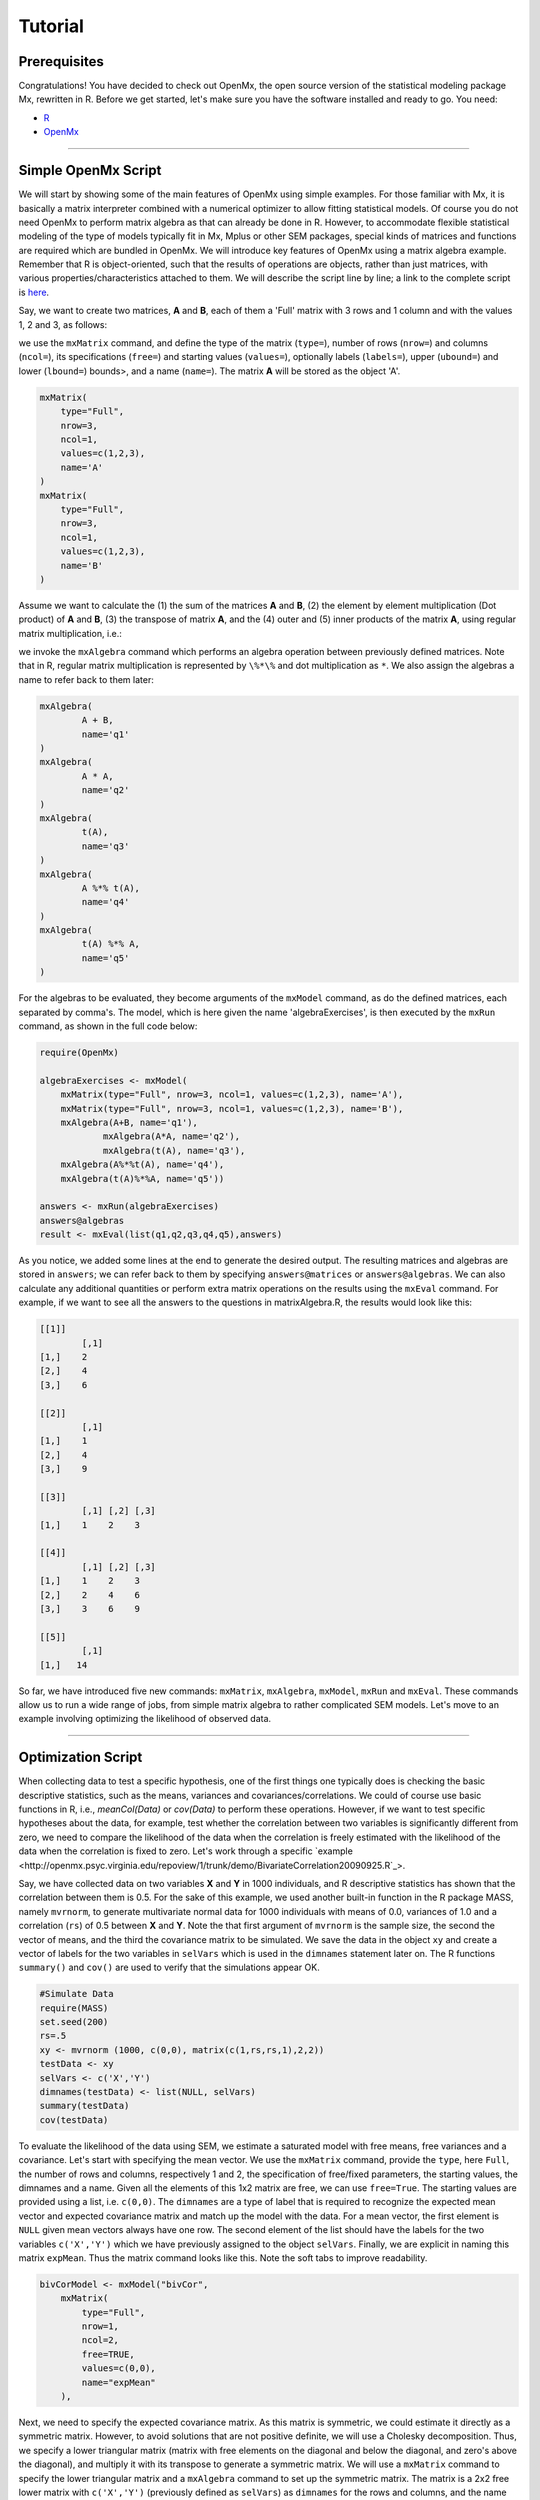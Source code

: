 Tutorial
========

Prerequisites
-------------

Congratulations!  You have decided to check out OpenMx, the open source version of the statistical modeling package Mx, rewritten in R.  Before we get started, let's make sure you have the software installed and ready to go.  
You need:

* `R <http://www.r-project.org/>`_
* OpenMx_

.. _OpenMx: http://openmx.psyc.virginia.edu

------------


Simple OpenMx Script
--------------------

We will start by showing some of the main features of OpenMx using simple examples.  For those familiar with Mx, it is basically a matrix interpreter combined with a numerical optimizer to allow fitting statistical models.  Of course you do not need OpenMx to perform matrix algebra as that can already be done in R.  However, to accommodate flexible statistical modeling of the type of models typically fit in Mx, Mplus or other SEM packages, special kinds of matrices and functions are required which are bundled in OpenMx.  We will introduce key features of OpenMx using a matrix algebra example.  Remember that R is object-oriented, such that the results of operations are objects, rather than just matrices, with various properties/characteristics attached to them.  We will describe the script line by line; a link to the complete script is `here
<http://openmx.psyc.virginia.edu/repoview/1/trunk/demo/MatrixAlgebra20090924.R>`_.

Say, we want to create two matrices, **A** and **B**, each of them a 'Full' matrix with 3 rows and 1 column and with the values 1, 2 and 3, as follows:

.. math::
   :nowrap:

   \begin{eqnarray*}
   A = \left[ \begin{array}{r} 1 \\ 2 \\ 3 \\ \end{array} \right]
   & B = \left[ \begin{array}{r} 1 \\ 2 \\ 3 \\ \end{array} \right]
   \end{eqnarray*}

we use the ``mxMatrix`` command, and define the type of the matrix (``type=``), number of rows (``nrow=``) and columns (``ncol=``), its specifications (``free=``) and starting values (``values=``), optionally labels (``labels=``), upper (``ubound=``) and lower (``lbound=``) bounds>, and a name (``name=``).  The matrix **A** will be stored as the object 'A'.

.. code-block:: r

    mxMatrix(
        type="Full", 
        nrow=3, 
        ncol=1, 
        values=c(1,2,3), 
        name='A'
    )
    mxMatrix(
        type="Full", 
        nrow=3, 
        ncol=1, 
        values=c(1,2,3), 
        name='B'
    )

Assume we want to calculate	the (1) the sum of the matrices **A** and **B**, (2) the element by element multiplication (Dot product) of **A** and **B**, (3) the transpose of matrix **A**, and the (4) outer and (5) inner products of the matrix **A**, using regular matrix multiplication, i.e.:

.. math::
   :nowrap:

    \begin{eqnarray}
    q2 & = & A + B \\
    q1 & = & A . A \\
	q3 & = & t(A) \\
    q4 & = & A * t(A) \\
    q5 & = & t(A) * A
    \end{eqnarray}

we invoke the ``mxAlgebra`` command which performs an algebra operation between previously defined matrices.  Note that in R, regular matrix multiplication is represented by ``\%*\%`` and dot multiplication as ``*``. We also assign the algebras a name to refer back to them later:

.. code-block:: r

	mxAlgebra(
		A + B, 
		name='q1'
	)
	mxAlgebra(
		A * A, 
		name='q2'
	)
	mxAlgebra(
		t(A), 
		name='q3'
	)
	mxAlgebra(
		A %*% t(A), 
		name='q4'
	)
	mxAlgebra(
		t(A) %*% A, 
		name='q5'
	)

For the algebras to be evaluated, they become arguments of the ``mxModel`` command, as do the defined matrices, each separated by comma's.  The model, which is here given the name 'algebraExercises', is then executed by the ``mxRun`` command, as shown in the full code below:

.. code-block:: r

    require(OpenMx)

    algebraExercises <- mxModel(
        mxMatrix(type="Full", nrow=3, ncol=1, values=c(1,2,3), name='A'),
        mxMatrix(type="Full", nrow=3, ncol=1, values=c(1,2,3), name='B'),      
        mxAlgebra(A+B, name='q1'),
		mxAlgebra(A*A, name='q2'),
		mxAlgebra(t(A), name='q3'),		
        mxAlgebra(A%*%t(A), name='q4'),
        mxAlgebra(t(A)%*%A, name='q5'))

    answers <- mxRun(algebraExercises)
    answers@algebras
    result <- mxEval(list(q1,q2,q3,q4,q5),answers)	

As you notice, we added some lines at the end to generate the desired output.  The resulting matrices and algebras are stored in ``answers``; we can refer back to them by specifying ``answers@matrices`` or ``answers@algebras``.  We can also calculate any additional quantities or perform extra matrix operations on the results using the ``mxEval`` command.  For example, if we want to see all the answers to the questions in matrixAlgebra.R, the results would look like this:

.. code-block:: r

	[[1]]
		[,1]
	[1,]    2
	[2,]    4
	[3,]    6

	[[2]]
		[,1]
	[1,]    1
	[2,]    4
	[3,]    9

	[[3]]
	  	[,1] [,2] [,3]
	[1,]    1    2    3

	[[4]]
		[,1] [,2] [,3]
	[1,]    1    2    3
	[2,]    2    4    6
	[3,]    3    6    9

	[[5]]
		[,1]
	[1,]   14


So far, we have introduced five new commands: ``mxMatrix``, ``mxAlgebra``, ``mxModel``, ``mxRun`` and ``mxEval``.  These commands allow us to run a wide range of jobs, from simple matrix algebra to rather complicated SEM models.  Let's move to an example involving optimizing the likelihood of observed data.

------------

Optimization Script
-------------------

When collecting data to test a specific hypothesis, one of the first things one typically does is checking the basic descriptive statistics, such as the means, variances and covariances/correlations.  We could of course use basic functions in R, i.e., `meanCol(Data)` or `cov(Data)` to perform these operations.  However, if we want to test specific hypotheses about the data, for example, test whether the correlation between two variables is significantly different from zero, we need to compare the likelihood of the data when the correlation is freely estimated with the likelihood of the data when the correlation is fixed to zero.  Let's work through a specific `example
<http://openmx.psyc.virginia.edu/repoview/1/trunk/demo/BivariateCorrelation20090925.R`_>.

Say, we have collected data on two variables **X** and **Y** in 1000 individuals, and R descriptive statistics has shown that the correlation between them is 0.5.  For the sake of this example, we used another built-in function in the R package MASS, namely ``mvrnorm``, to generate multivariate normal data for 1000 individuals with means of 0.0, variances of 1.0 and a correlation (``rs``) of 0.5 between **X** and **Y**.  Note the that first argument of ``mvrnorm`` is the sample size, the second the vector of means, and the third the covariance matrix to be simulated.  We save the data in the object ``xy`` and create a vector of labels for the two variables in ``selVars`` which is used in the ``dimnames`` statement later on.  The R functions ``summary()`` and ``cov()`` are used to verify that the simulations appear OK.

.. code-block:: r

	#Simulate Data
	require(MASS)
	set.seed(200)
	rs=.5
	xy <- mvrnorm (1000, c(0,0), matrix(c(1,rs,rs,1),2,2))
	testData <- xy
	selVars <- c('X','Y')
	dimnames(testData) <- list(NULL, selVars)
	summary(testData)
	cov(testData)

To evaluate the likelihood of the data using SEM, we estimate a saturated model with free means, free variances and a covariance.  Let's start with specifying the mean vector.  We use the ``mxMatrix`` command, provide the ``type``, here ``Full``, the number of rows and columns, respectively 1 and 2, the specification of free/fixed parameters, the starting values, the dimnames and a name.  Given all the elements of this 1x2 matrix are free, we can use ``free=True``.  The starting values are provided using a list, i.e. ``c(0,0)``.  The ``dimnames`` are a type of label that is required to recognize the expected mean vector and expected covariance matrix and match up the model with the data.  For a mean vector, the first element is ``NULL`` given mean vectors always have one row.  The second element of the list should have the labels for the two variables ``c('X','Y')`` which we have previously assigned to the object ``selVars``.  Finally, we are explicit in naming this matrix ``expMean``.  Thus the matrix command looks like this.  Note the soft tabs to improve readability.

.. code-block:: r

    bivCorModel <- mxModel("bivCor",
        mxMatrix(
            type="Full", 
            nrow=1, 
            ncol=2, 
            free=TRUE, 
            values=c(0,0), 
            name="expMean"
        ), 

Next, we need to specify the expected covariance matrix.  As this matrix is symmetric, we could estimate it directly as a symmetric matrix.  However, to avoid solutions that are not positive definite, we will use a Cholesky decomposition.  Thus, we specify a lower triangular matrix (matrix with free elements on the diagonal and below the diagonal, and zero's above the diagonal), and multiply it with its transpose to generate a symmetric matrix.  We will use a ``mxMatrix`` command to specify the lower triangular matrix and a ``mxAlgebra`` command to set up the symmetric matrix.  The matrix is a 2x2 free lower matrix with ``c('X','Y')`` (previously defined as ``selVars``) as ``dimnames`` for the rows and columns, and the name "Chol".  We can now refer back to this matrix by its name in the ``mxAlgebra`` statement.  We use a regular multiplication of ``Chol`` with its transpose ``t(Chol)``, and name this as "expCov".

.. code-block:: r

        mxMatrix(
            type="Lower", 
            nrow=2, 
            ncol=2, 
            free=TRUE, 
            values=.5, 
            name="Chol"
        ), 
        mxAlgebra(
            expression=Chol %*% t(Chol), 
            name="expCov"
        ), 

Now that we have specified our 'model', we need to supply the data.  This is done with the ``mxData`` command.  The first argument includes the actual data, in the type given by the second argument.  Type can be a covariance matrix (cov), a correlation matrix (cor), a matrix of cross-products (sscp) or raw data (raw).  We will use the latter option and read in the raw data directly from the simulated dataset ``testData``.

.. code-block:: r

        mxData(
            observed=testData, 
            type="raw"
        ), 

Next, we specify which objective function we wish to use to obtain the likelihood of the data.  Given we fit to the raw data, we use the full information maximum likelihood (FIML) objective function ``mxFIMLObjective``.  Its arguments are the expected covariance matrix, generated using the ``mxMatrix`` and ``mxAlgebra`` commands as "expCov", and the expected means vectors, generated using the ``mxMatrix`` command as "expMeans".

.. code-block:: r

        mxFIMLObjective(
            covariance="expCov", 
            means="expMean",
            dimnames=selVars)
        )

All these elements become arguments of the ``mxModel`` command, seperated by comma's.  The first argument can be a name, as in this case "bivCor" or another model (see below).  The model is saved in an object 'bivCorModel'.  This object becomes the argument of the ``mxRun`` command, which evaluates the model and provides output - if the model ran successfully - using the following command.

.. code-block:: r

        bivCorFit <- mxRun(bivCorModel)

We can request various parts of the output to inspect by referring to them by the name of the object resulting from the ``mxRun`` command, i.e. ``bivCorFit``, followed by the name of the objects corresponding to the expected mean vector, i.e. ``[['ExpMean']]``, and covariance matrix, i.e. ``[['ExpCov']]``, in quotes and double square brackets, followed by ``@values``.  The command ``mxEval`` can also be used to extract relevant information, such as the likelihood, (``objective``) where the first argument of the command is the object of interest and the second the object obtaining the results.

.. code-block:: r

    EM <- bivCorFit[['expMean']]@values
    EC <- bivCorFit[['expCov']]@values
    LL <- mxEval(objective,bivCorFit);

These commands generate the following output:

.. code-block:: r

 	EM
               	  X            Y
	[1,] 0.03211646 -0.004883803

	EC
          	  X         Y
	X 1.0092847 0.4813501
	Y 0.4813501 0.9935387

	LL
           	 [,1]
	[1,] 5415.772
	
Standard lists of parameter estimates and goodness-of-fit statistics can also be obtained with the ``summary`` command.

.. code-block:: r

	> summary(bivCorFit)
	       X                   Y            
	 Min.   :-2.942561   Min.   :-3.296159  
	 1st Qu.:-0.633711   1st Qu.:-0.596177  
	 Median :-0.004139   Median :-0.010538  
	 Mean   : 0.032116   Mean   :-0.004884  
	 3rd Qu.: 0.739236   3rd Qu.: 0.598326  
	 Max.   : 4.173841   Max.   : 4.006771  

	  name  matrix row col parameter estimate error estimate
	1 <NA> expMean   1   1        0.032116456     0.02228409
	2 <NA> expMean   1   2       -0.004883803     0.02235021
	3 <NA>    Chol   1   1        1.004631642     0.01575904
	4 <NA>    Chol   2   1        0.479130899     0.02099642
	5 <NA>    Chol   2   2        0.874055066     0.01376876

	Observed statistics:  2000 
	Estimated parameters:  5 
	Degrees of freedom:  1995 
	-2 log likelihood:  5415.772 
	Saturated -2 log likelihood:  
	Chi-Square:   
	p:   
	AIC (Mx):  1425.772 
	BIC (Mx):  -4182.6 
	adjusted BIC: 
	RMSEA:  0

If we want to test whether the covariance/correlation is significantly different from zero, we could fit a submodel and compare it with the previous saturated model.  Given that this model is essentially the same as the original, except for the covariance, we create a new mxModel (named 'bivCorModelSub) with as first argument the old model (named 'bivCorModel).  Then we only have to specify the matrix that needs to be changed, in this case the lower triangular matrix becomes essentially a diagonal matrix, obtained by fixing the off-diagonal elements to zero in the ``free`` and ``values`` arguments

.. code-block:: r

    #Test for Covariance=Zero
    bivCorModelSub <-mxModel(bivCorModel,
        mxMatrix(
			type="Diag", 
			nrow=2, 
			ncol=2,
			free=TRUE,
			dimnames=list(selVars, selVars),
			name="Chol"
        )

We can output the same information as for the saturated job, namely the expected means and covariance matrix and the likelihood, and then use R to calculate other statistics, such as the Chi-square goodness-of-fit.

.. code-block:: r

    bivCorFitSub <- mxRun(bivCorModelSub)
    EMs <- mxEval(expMean, bivCorFitSub)
    ECs <- mxEval(expCov, bivCorFitSub)
    LLs <- mxEval(objective, bivCorFitSub)
    Chi= LLs-LL;
    LRT= rbind(LL,LLs,Chi); LRT

------------

More in-depth Example
---------------------

Now that you have seen the basics of OpenMx, let us walk through an example in more detail.  We decided to use a twin model example for several reasons.  Even though you may not have any background in behavior genetics or genetic epidemiology, the example illustrates a number of features you are likely to encounter at some stage.  We will present the example in two ways: (i) path analysis representation, and (ii) matrix algebra representation.  Both give exactly the same answer, so you can choose either one or both to get some familiarity with the two approaches.

We will not go into detail about the theory of this model, as that has been done elsewhere (refs).  Briefly, twin studies rely on comparing the similarity of identical (monozygotic, MZ) and fraternal (dizygotic, DZ) twins to infer the role of genetic and environmental factors on individual differences.  As MZ twins have identical genotypes, similarity between MZ twins is a function of shared genes, and shared environmental factors.  Similarity between DZ twins is a function of some shared genes (on average they share 50% of their genes) and shared environmental factors.  A basic assumption of the classical twin design is that the MZ and DZ twins shared environmental factors to the same extent.

The basic model typically fit to twin data from MZ and DZ twins reared together includes three sources of latent variables: additive genetic factors (**A**), shared environmental influences (**C**) and unique environmental factors (**E**),  We can estimate these three sources of variance from the observed variances, the MZ and the DZ covariance.  The expected variance is the sum of the three variance components (**A + C + E**).  The expected covariance for MZ twins is (**A + C**) and that of DZ twins is (**.5A + C**).  As MZ and DZ twins have different expected covariances, we have a multiple group model.

It has been standard in twin modeling to fit models to the raw data, as often data are missing on some co-twins.  When using FIML, we also need to specify the expected means.  There is no reason to expect that the variances are different for twin 1 and twin 2, neither are the means for twin 1 and twin 2 expected to differ.  This can easily be verified by fitting submodels to the saturated model, prior to fitting the ***ACE*** model.

Let us start by simulating the data following by fitting a series of models.  The `code
<http://openmx.psyc.virginia.edu/repoview/1/trunk/demo/UnivariateTwinAnalysis20090925.R>`_.
includes both the twin data simulation and several OpenMx scripts to analyze the data.  We will describe each of the parts in turn and include the code for the specific part in the code blocks.

First, we simulate twin data using the ``mvrnorm`` R function.  If the additive genetic factors (**A**) account for 50% of the total variance and the shared environmental factors (**C**) for 30%, thus leaving 20% explained by specific environmental factors (**E**), then the expected MZ twin correlation is ``a^2 + c^2`` or 0.8 in this case, and the expected DZ twin correlation is 0.65, calculated as ``.5*a^2 + c^2``.  We simulate 1000 pairs of MZ and DZ twins each with zero means and a correlation matrix according to the values listed above.  We run some basic descriptive statistics on the simulated data, using regular R functions.

.. code-block:: r

    require(OpenMx)

 	require(MASS)
	set.seed(200)
	a2<-0.5		#Additive genetic variance component (a squared)
	c2<-0.3		#Common environment variance component (c squared)
	e2<-0.2		#Specific environment variance component (e squared)
	rMZ <- a2+c2
	rDZ <- .5*a2+c2
	MZ <- mvrnorm (1000, c(0,0), matrix(c(1,rMZ,rMZ,1),2,2))
	DZ <- mvrnorm (1000, c(0,0), matrix(c(1,rDZ,rDZ,1),2,2))

	selVars <- c('t1','t2')
	dimnames(DataMZ) <- list(NULL,selVars)
	dimnames(DataDZ) <- list(NULL,selVars)
	summary(DataMZ)
	summary(DataDZ)
	colMeans(DataMZ,na.rm=TRUE)
	colMeans(DataDZ,na.rm=TRUE)
	cov(DataMZ,use="complete")
	cov(DataDZ,use="complete")

	
We typically start with fitting a saturated model, estimating means, variances and covariances separately by order of the twins (twin 1 vs twin 2) and by zygosity (MZ vs DZ pairs), to establish the likelihood of the data.  This is essentially similar to the optimization script discussed above, except that we now have two variables (same variable for twin 1 and twin 2) and two groups (MZ and DZ). Thus, the saturated model will have two matrices for the expected means of MZs and DZs, and two for the expected covariances, generated from multiplying a lower triangular matrix with its transpose.  The raw data are read in using the ``mxData`` command, and the corresponding objective function ``mxFIMLObjective`` applied.  

.. code-block:: r

	mxModel("MZ",
		mxMatrix(
			type="Full", 
			nrow=1, 
			ncol=2, 
			free=TRUE, 
			values=c(0,0), 
			dimnames=list(NULL,selVars), 
			name="expMeanMZ"), 
		mxMatrix(
			type="Lower", 
			nrow=2, 
			ncol=2,
			free=TRUE
			values=.5,
			dimnames=list(NULL, selVars), 
			name="CholMZ"), 
		mxAlgebra(
			CholMZ %*% t(CholMZ), 
			name="expCovMZ", 
			dimnames=list(selVars, selVars)), 
		mxData(
			DataMZ, 
			type="raw"), 
		mxFIMLObjective(
			"expCovMZ", 
			"expMeanMZ"))

Note that the ``mxModel`` statement for the DZ twins is almost identical to that for MZ twins, except for the names of the objects and data.  If the arguments to the OpenMx command are given in the default order (see i.e. ``?mxMatrix`` to go to the help/reference page for that command), then it is not necessary to include the name of the argument.  Given we skip a few optional arguments, the argument names ``dimnames=`` and ``name=`` are included to refer to the right arguments.  For didactic purposes, we prefer the formatting used for the MZ group, with soft tabs and each argument on a separate line, etc.  (see list of formatting rules).  However, the experienced user may want to use a more compact form, as the one used for the DZ group.

.. code-block:: r            

    mxModel("DZ",
        mxMatrix("Full", 1, 2, T, c(0,0), dimnames=list(NULL, selVars), name="expMeanDZ"), 
        mxMatrix("Lower", 2, 2, T, .5, dimnames=list(NULL, selVars), name="CholDZ"), 
        mxAlgebra(CholDZ %*% t(CholDZ), name="expCovDZ", dimnames=list(selVars, selVars)), 
        mxData(DataDZ, type="raw"), 
        mxFIMLObjective("expCovDZ", "expMeanDZ")),

The two models are then combined in a 'super'model which includes them as arguments.  Additional arguments are an ``mxAlgebra`` statement to add the objective funtions/likelihood of the two submodels.  To evaluate them simultaneously, we use the ``mxAlgebraObjective`` with the previous algebra as its argument.  The ``mxRun`` command is used to start optimization.

.. code-block:: r 

	twinSatModel <- mxModel("twinSat",
		mxModel("MZ",
			mxMatrix("Full", 1, 2, T, c(0,0), dimnames=list(NULL, selVars), name="expMeanMZ"), 
			mxMatrix("Lower", 2, 2, T, .5, dimnames=list(NULL, selVars), name="CholMZ"), 
			mxAlgebra(CholMZ %*% t(CholMZ), name="expCovMZ", dimnames=list(selVars, selVars)), 
			mxData(DataMZ, type="raw"), 
			mxFIMLObjective("expCovMZ", "expMeanMZ")),
		mxModel("DZ",
			mxMatrix("Full", 1, 2, T, c(0,0), dimnames=list(NULL, selVars), name="expMeanDZ"), 
			mxMatrix("Lower", 2, 2, T, .5, dimnames=list(NULL, selVars), name="CholDZ"), 
			mxAlgebra(CholDZ %*% t(CholDZ), name="expCovDZ", dimnames=list(selVars, selVars)), 
			mxData(DataDZ, type="raw"), 
			mxFIMLObjective("expCovDZ", "expMeanDZ")),
		mxAlgebra(MZ.objective + DZ.objective, name="twin"), 
		mxAlgebraObjective("twin"))
	twinSatFit <- mxRun(twinSatModel)

It is always helpful/advised to check the model specifications before interpreting the output.  Here we are interested in the values for the expected mean vectors and covariance matrices, and the goodness-of-fit statistics, including the likelihood, degrees of freedom, and any other derived indices.

.. code-block:: r

    ExpMeanMZ <- mxEval(MZ.expMeanMZ, twinSatFit)
    ExpCovMZ <- mxEval(MZ.expCovMZ, twinSatFit)
    ExpMeanDZ <- mxEval(DZ.expMeanDZ, twinSatFit)
    ExpCovDZ <- mxEval(DZ.expCovDZ, twinSatFit)
    LL_Sat <- mxEval(objective, twinSatFit)

Before we move on to fit the ACE model to the same data, we may want to test some of the assumptions of the twin model, i.e. that the means and variances are the same for twin 1 and twin 2, and that they are the same for MZ and DZ twins.  This can be done as an omnibus test, or stepwise.  Let us start by equating the means for both twins, separately in the two groups.  We accomplish this by using the same label (just one label which will be reused by R) for the two free parameters for the means per group.  As the majority of the previous script stays the same, we start by copying the old model into a new one.  We then include the arguments of the model that require a change.

.. code-block:: r 

    twinSatModelSub1 <- mxModel(twinSatModel,
        mxModel("MZ",
            mxMatrix("Full", 1, 2, T, 0, "mMZ", dimnames=list(NULL, selVars), name="expMeanMZ"), 
        mxModel("DZ", 
            mxMatrix("Full", 1, 2, T, 0, "mDZ", dimnames=list(NULL, selVars), name="expMeanDZ"))
    twinSatFitSub1 <- mxModel(twinSatModelSub1)

If we want to test if we can equate both means and variances across twin order and zygosity at once, we will end up with the following specification.  Note that we use the same label across models for elements that need to be equated.

.. code-block:: r 

    twinSatModelSub2 <- mxModel(twinSatModelSub1,
        mxModel("MZ",
            mxMatrix("Full", 1, 2, T, 0, "mean", dimnames=list(NULL, selVars), name="expMeanMZ"), 
            mxMatrix("Lower", 2, 2, T, .5, labels= c("var","MZcov","var"), 
                dimnames=list(NULL, selVars), name="CholMZ"), 
        mxModel("DZ", 
            mxMatrix("Full", 1, 2, T, 0, "mean", dimnames=list(NULL, selVars), name="expMeanDZ"), 
            mxMatrix("Lower", 2, 2, T, .5, labels= c("var","DZcov","var"), 
                dimnames=list(NULL, selVars), name="CholDZ"))
    twinSatFitSub2 <- mxRun(twinSatModelSub2)

We can compare the likelihood of this submodel to that of the fully saturated model or the previous submodel using the results from ``mxEval`` commands with regular R algebra.  A summary of the model parameters, estimates and goodness-of-fit statistics can also be obtained using ``summary(twinSatFit)``.

.. code-block:: r

	LL_Sat <- mxEval(objective, twinSatFit)
	LL_Sub1 <- mxEval(objective, twinSatFitSub1)
	LRT1= LL_Sub1 - LL_Sat
	LL_Sub2 <- mxEval(objective, twinSatFitSub1)
	LRT2= LL_Sub2 - LL_Sat

Now, we are ready to specify the ACE model to test which sources of variance significantly contribute to the phenotype and estimate their best value.  The structure of this script is going to mimic that of the saturated model.  The main difference is that we no longer estimate the variance-covariance matrix directly, but express it as a function of the three sources of variance, **A**, **C** and **E**.  As the same sources are used for the MZ and the DZ group, the matrices which will represent them are part of the 'super'model.  As these sources are variances, which need to be positive, we typically use a Cholesky decomposition of the standard deviations (and effectively estimate **a** rather then **a^2**, see later for more in depth coverage).  Thus, we specify three separate matrices for the three sources of variance using the ``mxMatrix`` command and 'calculate' the variance components with the ``mxAlgebra`` command.  Note that there are a variety of ways to specify this model, we have picked one that corresponds well to previous Mx code, and has some intuitive appeal.

.. code-block:: r

	#Specify ACE Model
	twinACEModel <- mxModel("twinACE", 
		mxMatrix("Full", 1, 2, T, 20, "mean", dimnames=list(NULL, selVars), name="expMean"), 
		# Matrix expMean for expected mean vector for MZ and DZ twins    
		mxMatrix("Full", nrow=1, ncol=1, free=TRUE, values=.6, label="a", name="X"),
		mxMatrix("Full", nrow=1, ncol=1, free=TRUE, values=.6, label="c", name="Y"),
		mxMatrix("Full", nrow=1, ncol=1, free=TRUE, values=.6, label="e", name="Z"),
		# Matrices X, Y, and Z to store the a, c, and e path coefficients
		mxMatrix("Full", nrow=1, ncol=1, free=FALSE, values=.5, name="h"),
		mxAlgebra(X * t(X), name="A"),
		mxAlgebra(Y * t(Y), name="C"),
		mxAlgebra(Z * t(Z), name="E"),
		# Matrixes A, C, and E to compute A, C, and E variance components
		mxAlgebra(rbind(cbind(A+C+E   , A+C),
		cbind(A+C     , A+C+E)), dimnames = list(selVars, selVars), name="expCovMZ"),
		# Matrix expCOVMZ for expected covariance matrix for MZ twins
		mxAlgebra(rbind(cbind(A+C+E   , h%x%A+C),
		cbind(h%x%A+C , A+C+E)), dimnames = list(selVars, selVars), name="expCovDZ"),
		# Matrix expCOVMZ for expected covariance matrix for DZ twins
		mxModel("MZ",
			mxData(DataMZ, type="raw"), 
			mxFIMLObjective("twinACE.expCovMZ", "twinACE.expMean")),
		mxModel("DZ", 
			mxData(DataDZ, type="raw"), 
			mxFIMLObjective("twinACE.expCovDZ", "twinACE.expMean")),
		mxAlgebra(MZ.objective + DZ.objective, name="twin"), 
		mxAlgebraObjective("twin"))
	twinACEFit <- mxRun(twinACEModel)

Relevant output can be generate with ``print`` or ``summary`` statements or specific output can be requested using the ``mxEval`` command.  Typically we would compare this model back to the saturated model to interpret its goodness-of-fit.  Parameter estimates are obtained and can easily be standardized.  A typical analysis would likely include the following output.

.. code-block:: r

	LL_ACE <- mxEval(objective, twinACEFit)
	LRT_ACE= LL_ACE - LL_Sat
	
	#Retrieve expected mean vector and expected covariance matrices
		MZc <- mxEval(expCovMZ, twinACEFit)
		DZc <- mxEval(expCovDZ, twinACEFit)
		M   <- mxEval(expMean, twinACEFit)
	#Retrieve the A, C, and E variance components
		A <- mxEval(A, twinACEFit)
		C <- mxEval(C, twinACEFit)
		E <- mxEval(E, twinACEFit)
	#Calculate standardized variance components
		V <- (A+C+E)
		a2 <- A/V
		c2 <- C/V
		e2 <- E/V
	#Build and print reporting table with row and column names
		ACEest <- rbind(cbind(A,C,E),cbind(a2,c2,e2)) 
		ACEest <- data.frame(ACEest, row.names=c("Variance Components","Standardized VC"))
		names(ACEest)<-c("A", "C", "E")
	 	ACEest; LL_ACE; LRT_ACE

Similarly to fitting submodels from the saturated model, we typically fit submodels of the ACE model to test the significance of the sources of variance.  One example is testing the significance of shared environmental factors by dropping the free parameter for ``c`` (fixing it to zero).  We call up the previous model and include the new specification for the matrix to be changed, and rerun.

.. code-block:: r

	twinAEModel <- mxModel(twinACEModel,
	    mxMatrix("Full", nrow=1, ncol=1, free=F, values=0, label="c", name="Y"))
	twinAEFit <- mxRun(twinAEModel)

We discuss twin analysis examples in more detail in the example code.

